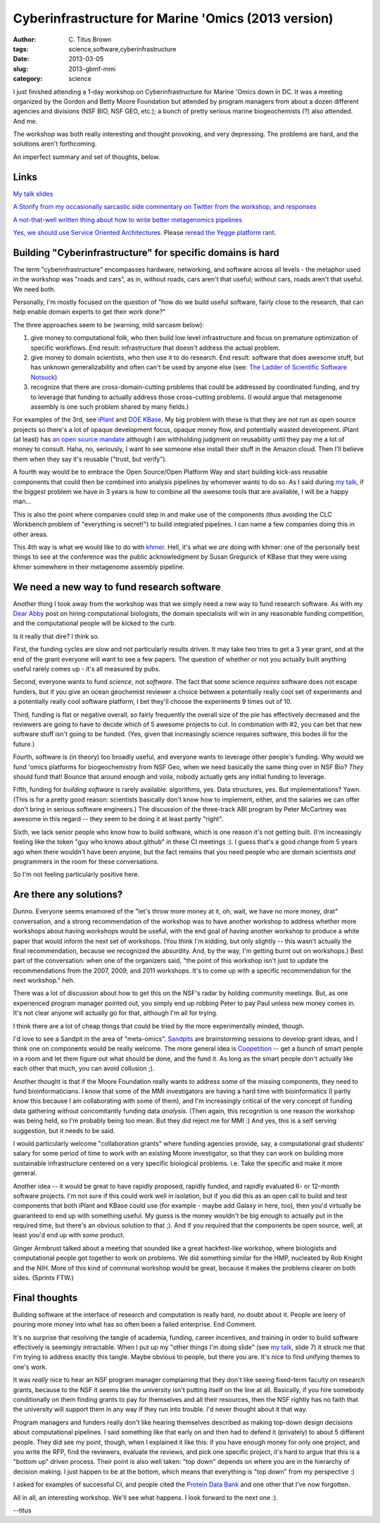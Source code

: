 Cyberinfrastructure for Marine 'Omics (2013 version)
####################################################

:author: C\. Titus Brown
:tags: science,software,cyberinfrastructure
:date: 2013-03-05
:slug: 2013-gbmf-mmi
:category: science

I just finished attending a 1-day workshop on Cyberinfrastructure for
Marine 'Omics down in DC.  It was a meeting organized by the Gordon
and Betty Moore Foundation but attended by program managers from about
a dozen different agencies and divisions (NSF BIO, NSF GEO, etc.); a
bunch of pretty serious marine biogeochemists (?) also attended.  And
me.

The workshop was both really interesting and thought provoking, and
very depressing.  The problems are hard, and the solutions aren't
forthcoming.

An imperfect summary and set of thoughts, below.

Links
-----

`My talk slides <http://www.slideshare.net/c.titus.brown/2013-gbmfmmici>`__

`A Storify from my occasionally sarcastic side commentary on Twitter
from the workshop, and responses
<http://storify.com/ctitusbrown/gbmf-march-2013-workshop-on-cyberinfrastructure>`__

`A not-that-well written thing about how to write better metagenomics pipelines <http://ivory.idyll.org/blog/building-better-metagenomics-pipelines.html>`__

`Yes, we should use Service Oriented Architectures
<http://ivory.idyll.org/blog/nas-workshop-2013-heterogeneous-data-integration.html>`__.
Please `reread the Yegge platform rant
<https://plus.google.com/112678702228711889851/posts/eVeouesvaVX>`__.


Building "Cyberinfrastructure" for specific domains is hard
-----------------------------------------------------------

The term "cyberinfrastructure" encompasses hardware, networking, and
software across all levels - the metaphor used in the workshop was
"roads and cars", as in, without roads, cars aren't that useful;
without cars, roads aren't that useful.  We need both.

Personally, I'm mostly focused on the question of "how do we build
useful software, fairly close to the research, that can help enable
domain experts to get their work done?"

The three approaches seem to be (warning, mild sarcasm below):

1. give money to computational folk, who then build low level
   infrastructure and focus on premature optimization of specific
   workflows.  End result: infrastructure that doesn't address
   the actual problem.

2. give money to domain scientists, who then use it to do research.
   End result: software that does awesome stuff, but has unknown
   generalizability and often can't be used by anyone else
   (see: `The Ladder of Scientific Software Notsuck <http://ivory.idyll.org/blog/ladder-of-academic-software-notsuck.html>`__)

3. recognize that there are cross-domain-cutting problems that could
   be addressed by coordinated funding, and try to leverage that
   funding to actually address those cross-cutting problems.  (I would
   argue that metagenome assembly is one such problem shared by many
   fields.)

For examples of the 3rd, see `iPlant
<http://en.wikipedia.org/wiki/IPlant_Collaborative>`__ and `DOE KBase
<http://kbase.us>`__.  My big problem with these is that they are not
run as open source projects so there's a lot of opaque development
focus, opaque money flow, and potentially wasted development.  iPlant
(at least) has `an open source mandate
<http://www.iplantcollaborative.org/about/opensource>`__ although I am
withholding judgment on reusability until they pay me a lot of money
to consult. Haha, no, seriously, I want to see someone else install
their stuff in the Amazon cloud.  Then I'll believe them when they say
it's reusable ("trust, but verify").

A fourth way would be to embrace the Open Source/Open Platform Way and
start building kick-ass reusable components that could then be
combined into analysis pipelines by whomever wants to do so.  As I
said during `my talk
<http://www.slideshare.net/c.titus.brown/2013-gbmfmmici>`__, if the
biggest problem we have in 3 years is how to combine all the awesome
tools that are available, I will be a happy man...

This is also the point where companies could step in and make use of
the components (thus avoiding the CLC Workbench problem of "everything
is secret!") to build integrated pipelines.  I can name a few companies
doing this in other areas.

This 4th way is what we would like to do with `khmer
<http://github.com/ged-lab/khmer>`__.  Hell, it's what we *are* doing
with khmer: one of the personally best things to see at the conference
was the public acknowledgment by Susan Gregurick of KBase that they
were using khmer somewhere in their metagenome assembly pipeline.

We need a new way to fund research software
-------------------------------------------

Another thing I took away from the workshop was that we simply need a
new way to fund research software.  As with my `Dear Abby
<http://ivory.idyll.org/blog/dear-abby-hiring-computational-people.html>`__
post on hiring computational biologists, the domain specialists will
win in any reasonable funding competition, and the computational
people will be kicked to the curb.

Is it really that dire? I think so.

First, the funding cycles are slow and not particularly results driven.
It may take two tries to get a 3 year grant, and at the end of the
grant everyone will want to see a few papers.  The question of whether
or not you actually built anything useful rarely comes up - it's all
measured by pubs.

Second, everyone wants to fund *science*, not *software*. The fact
that some science *requires* software does not escape funders, but if
you give an ocean geochemist reviewer a choice between a potentially
really cool set of experiments and a potentially really cool software
platform, I bet they'll choose the experiments 9 times out of 10.

Third, funding is flat or negative overall, so fairly frequently the
overall size of the pie has effectively decreased and the reviewers
are going to have to decide which of 5 awesome projects to cut.  In
combination with #2, you can bet that new software stuff isn't going
to be funded.  (Yes, given that increasingly science requires
software, this bodes ill for the future.)

Fourth, software is (in theory) too broadly useful, and everyone wants
to leverage other people's funding.  Why would we fund 'omics
platforms for biogeochemistry from NSF Geo, when we need basically the
same thing over in NSF Bio? *They* should fund that! Bounce that
around enough and voila, nobody actually gets any initial funding to
leverage.

Fifth, funding for *building software* is rarely available:
algorithms, yes.  Data structures, yes.  But implementations? Yawn.
(This is for a pretty good reason: scientists basically don't know
how to implement, either, and the salaries we can offer don't bring
in serious software engineers.) The discussion of the three-track
ABI program by Peter McCartney was awesome in this regard -- they
seem to be doing it at least partly "right".

Sixth, we lack senior people who know how to build software, which is
one reason it's not getting built.  (I'm increasingly feeling like the
token "guy who knows about github" in these CI meetings :).  I guess
that's a good change from 5 years ago when there wouldn't have been
anyone, but the fact remains that you need people who are domain
scientists *and* programmers in the room for these conversations.

So I'm not feeling particularly positive here.

Are there any solutions?
------------------------

Dunno.  Everyone seems enamored of the "let's throw more money at it,
oh, wait, we have no more money, drat" conversation, and a strong
recommendation of the workshop was to have another workshop to address
whether more workshops about having workshops would be useful, with
the end goal of having another workshop to produce a white paper that
would inform the next set of workshops.  (You think I'm kidding, but
only slightly -- this wasn't actually the final recommendation,
because we recognized the absurdity.  And, by the way, I'm getting
burnt out on workshops.)  Best part of the conversation: when one of
the organizers said, "the point of this workshop isn't just to update
the recommendations from the 2007, 2009, and 2011 workshops.  It's to
come up with a specific recommendation for the next workshop." heh.

There was a lot of discussion about how to get this on the NSF's
radar by holding community meetings.  But, as one experienced
program manager pointed out, you simply end up robbing Peter
to pay Paul unless new money comes in.  It's not clear anyone
will actually go for that, although I'm all for trying.

I think there are a lot of cheap things that could be tried by the
more experimentally minded, though.

I'd love to see a Sandpit in the area of "meta-omics".  `Sandpits
<http://www.cs.st-andrews.ac.uk/?q=node/200>`__ are brainstorming
sessions to develop grant ideas, and I think one on components would
be really welcome.  The more general idea is `Coopetition
<http://en.wikipedia.org/wiki/Coopetition>`__ -- get a bunch of
smart people in a room and let them figure out what should be done,
and the fund it.  As long as the smart people don't actually like
each other that much, you can avoid collusion ;).

Another thought is that if the Moore Foundation really wants to
address some of the missing components, they need to fund
bioinformaticians.  I know that some of the MMI investigators are
having a hard time with bioinformatics (I partly know this because I
am collaborating with some of them), and I'm increasingly critical of
the very concept of funding data gathering without concomitantly
funding data *analysis*.  (Then again, this recognition is one reason
the workshop was being held, so I'm probably being too mean.  But they
did reject me for MMI :) And yes, this is a self serving suggestion,
but it needs to be said.

I would particularly welcome "collaboration grants" where funding
agencies provide, say, a computational grad students' salary for some
period of time to work with an existing Moore investigator, so that
they can work on building more sustainable infrastructure centered on
a very specific biological problems.  i.e. Take the specific and make
it more general.

Another idea -- it would be great to have rapidly proposed, rapidly
funded, and rapidly evaluated 6- or 12-month software projects.  I'm
not sure if this could work well in isolation, but if you did this as
an open call to build and test components that both iPlant and KBase
could use (for example - maybe add Galaxy in here, too), then you'd
virtually be guaranteed to end up with something useful.  My guess is
the money wouldn't be big enough to actually put in the required time,
but there's an obvious solution to that ;).  And if you required that
the components be open source, well, at least you'd end up with *some*
product.

Ginger Armbrust talked about a meeting that sounded like a great
hackfest-like workshop, where biologists and computational people got
together to work on problems.  We did something similar for the HMP,
nucleated by Rob Knight and the NIH.  More of this kind of communal
workshop would be great, because it makes the problems clearer on both
sides.  (Sprints FTW.)

Final thoughts
--------------

Building software at the interface of research and computation is
really hard, no doubt about it.  People are leery of pouring more
money into what has so often been a failed enterprise.  End Comment.

It's no surprise that resolving the tangle of academia, funding,
career incentives, and training in order to build software effectively
is seemingly intractable.  When I put up my "other things I'm doing
slide" (see `my talk
<http://www.slideshare.net/c.titus.brown/2013-gbmfmmici>`_, slide 7)
it struck me that I'm trying to address exactly this tangle.  Maybe
obvious to people, but there you are.  It's nice to find unifying
themes to one's work.

It was *really* nice to hear an NSF program manager complaining that
they don't like seeing fixed-term faculty on research grants, because
to the NSF it seems like the university isn't putting itself on the
line at all.  Basically, if you hire somebody conditionally on them
finding grants to pay for themselves and all their resources, then
the NSF rightly has no faith that the university will support them
in any way if they run into trouble.  I'd never thought about it
that way.

Program managers and funders really don't like hearing themselves
described as making top-down design decisions about computational
pipelines.  I said something like that early on and then had to defend
it (privately) to about 5 different people.  They did see my point,
though, when I explained it like this: if you have enough money for
only one project, and you write the RFP, find the reviewers, evaluate
the reviews, and pick one specific project, it's hard to argue that
this is a "bottom up" driven process.  Their point is also well taken:
"top down" depends on where you are in the hierarchy of decision
making.  I just happen to be at the bottom, which means that
everything is "top down" from my perspective :)

I asked for examples of successful CI, and people cited the `Protein
Data Bank <http://en.wikipedia.org/wiki/Protein_Data_Bank>`__ and
one other that I've now forgotten.

All in all, an interesting workshop.  We'll see what happens.  I look
forward to the next one :).

--titus
